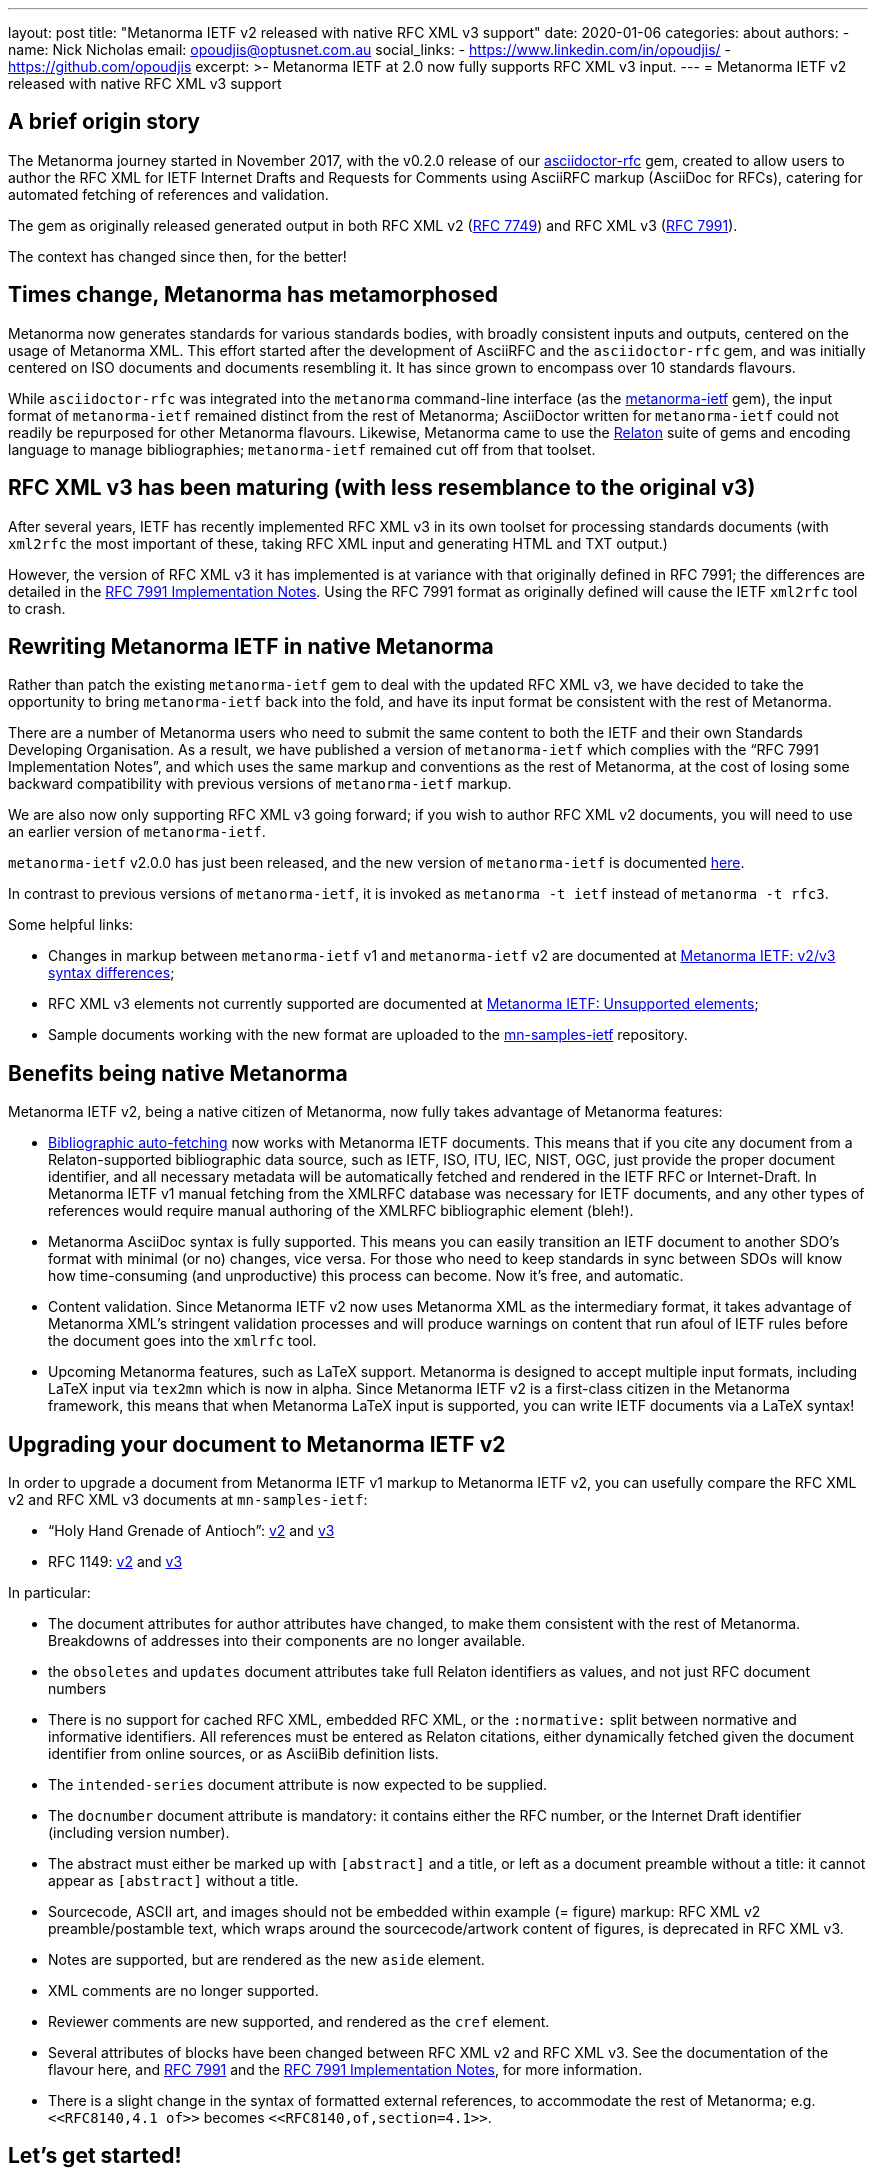 ---
layout: post
title: "Metanorma IETF v2 released with native RFC XML v3 support"
date: 2020-01-06
categories: about
authors:
  -
    name: Nick Nicholas
    email: opoudjis@optusnet.com.au
    social_links:
      - https://www.linkedin.com/in/opoudjis/
      - https://github.com/opoudjis
excerpt: >-
    Metanorma IETF at 2.0 now fully supports RFC XML v3 input.
---
= Metanorma IETF v2 released with native RFC XML v3 support

== A brief origin story

The Metanorma journey started in November 2017, with the v0.2.0 release
of our https://github.com/metanorma/asciidoctor-rfc[asciidoctor-rfc] gem,
created to allow users to author the RFC XML for
IETF Internet Drafts and Requests for Comments using AsciiRFC markup
(AsciiDoc for RFCs),
catering for automated fetching of references and validation.

The gem as originally released generated output in both RFC XML v2
(https://tools.ietf.org/html/rfc7749[RFC 7749]) and
RFC XML v3 (https://tools.ietf.org/html/rfc7991[RFC 7991]).

The context has changed since then, for the better!


== Times change, Metanorma has metamorphosed

Metanorma now generates standards for various standards bodies,
with broadly consistent inputs and outputs, centered on the usage
of Metanorma XML. This effort started after the development of
AsciiRFC and the `asciidoctor-rfc` gem, and was initially centered on
ISO documents and documents resembling it.
It has since grown to encompass over 10 standards flavours.

While `asciidoctor-rfc` was integrated into the `metanorma`
command-line interface
(as the https://github.com/metanorma/metanorma-ietf[metanorma-ietf] gem),
the input format of `metanorma-ietf` remained distinct from the rest of
Metanorma; AsciiDoctor written for `metanorma-ietf` could not readily
be repurposed for other Metanorma flavours. Likewise, Metanorma came
to use the https://github.com/relaton/relaton[Relaton] suite of gems and
encoding language to manage bibliographies; `metanorma-ietf` remained cut off
from that toolset.


== RFC XML v3 has been maturing (with less resemblance to the original v3)

After several years, IETF has recently implemented RFC XML v3 in its own toolset
for processing standards documents (with `xml2rfc` the most important of these,
taking RFC XML input and generating HTML and TXT output.)

However, the version of RFC XML v3 it
has implemented is at variance with that originally defined in RFC 7991;
the differences are detailed in the
https://tools.ietf.org/html/draft-levkowetz-xml2rfc-v3-implementation-notes-10[RFC 7991 Implementation Notes].
Using the RFC 7991 format as originally defined will cause the IETF `xml2rfc`
tool to crash.


== Rewriting Metanorma IETF in native Metanorma

Rather than patch the existing `metanorma-ietf` gem to deal with the updated RFC XML v3,
we have decided to take the opportunity to bring `metanorma-ietf` back into the fold,
and have its input format be consistent with the rest of Metanorma.

There are a number of Metanorma users who need to submit the same content to both the IETF and their own
Standards Developing Organisation. As a result, we have published a version of
`metanorma-ietf` which complies with the "`RFC 7991 Implementation Notes`", and
which uses the same markup and conventions as the rest of Metanorma, at the cost
of losing some backward compatibility with previous versions of `metanorma-ietf` markup.

We are also now only supporting RFC XML v3 going forward; if you wish to author RFC XML v2
documents, you will need to use an earlier version of `metanorma-ietf`.

`metanorma-ietf` v2.0.0 has just been released, and the new version of `metanorma-ietf`
is documented link:/author/ietf/topics/[here].

In contrast to previous versions of `metanorma-ietf`, it is invoked as
`metanorma -t ietf` instead of `metanorma -t rfc3`.

Some helpful links:

* Changes in markup between `metanorma-ietf` v1 and `metanorma-ietf` v2 are documented
at link:/author/ietf/topics/markup-v2tov3/[Metanorma IETF: v2/v3 syntax differences];
* RFC XML v3 elements not currently supported are documented at link:/author/ietf/ref/unsupported-rfc-elements/[Metanorma IETF: Unsupported elements];
* Sample documents working with the new format are uploaded to the
https://github.com/metnorma/mn-samples/ietf[mn-samples-ietf] repository.


== Benefits being native Metanorma

Metanorma IETF v2, being a native citizen of Metanorma, now
fully takes advantage of Metanorma features:

* link:/author/topics/document-format/bibliography[Bibliographic auto-fetching] now works with Metanorma IETF documents.
  This means that if you cite any document from a Relaton-supported bibliographic data source,
  such as IETF, ISO, ITU, IEC, NIST, OGC, just provide the proper document identifier, and all necessary metadata will
  be automatically fetched and rendered in the IETF RFC or Internet-Draft. In Metanorma IETF v1 manual fetching from the XMLRFC database was necessary for IETF documents, and any other types of references would require manual authoring of the XMLRFC bibliographic element (bleh!).

* Metanorma AsciiDoc syntax is fully supported. This means you can easily transition an IETF document to another SDO's format with minimal (or no) changes, vice versa. For those who need to keep standards in sync between SDOs will know how time-consuming (and unproductive) this process can become. Now it's free, and automatic.

* Content validation. Since Metanorma IETF v2 now uses Metanorma XML as the intermediary format, it takes advantage of Metanorma XML's stringent validation processes and will produce warnings on content that run afoul of IETF rules before the document goes into the `xmlrfc` tool.

* Upcoming Metanorma features, such as LaTeX support. Metanorma is designed to accept multiple input formats, including LaTeX input via `tex2mn` which is now in alpha. Since Metanorma IETF v2 is a first-class citizen in the Metanorma framework, this means that when Metanorma LaTeX input is supported, you can write IETF documents via a LaTeX syntax!


== Upgrading your document to Metanorma IETF v2

In order to upgrade a document from Metanorma IETF v1 markup to
Metanorma IETF v2, you can usefully compare the
RFC XML v2 and RFC XML v3 documents at `mn-samples-ietf`:

* "`Holy Hand Grenade of Antioch`": https://github.com/metanorma/mn-samples-ietf/blob/main/sources_v2/antioch-v2.adoc[v2] and https://github.com/metanorma/mn-samples-ietf/blob/main/sources/antioch.adoc[v3]

* RFC 1149: https://github.com/metanorma/mn-samples-ietf/blob/main/sources_v2/example-v2.adoc[v2] and https://github.com/metanorma/mn-samples-ietf/blob/main/sources/example-v3.adoc[v3]

In particular:

* The document attributes for author attributes have changed, to make them consistent with the rest of Metanorma. Breakdowns of addresses into their components are no longer available.

* the `obsoletes` and `updates` document attributes take full Relaton identifiers as values, and not just RFC document numbers

* There is no support for cached RFC XML, embedded RFC XML, or the `:normative:` split between normative and informative identifiers. All references must be entered as Relaton citations, either dynamically fetched given the document identifier from online sources, or as AsciiBib definition lists.

* The `intended-series` document attribute is now expected to be supplied.

* The `docnumber` document attribute is mandatory: it contains either the RFC number, or the Internet Draft identifier (including version number).

* The abstract must either be marked up with `[abstract]` and a title, or left as a document preamble without a title: it cannot appear as `[abstract]` without a title.

* Sourcecode, ASCII art, and images should not be embedded within example (= figure) markup: RFC XML v2 preamble/postamble text, which wraps around the sourcecode/artwork content of figures, is deprecated in RFC XML v3.

* Notes are supported, but are rendered as the new `aside` element.

* XML comments are no longer supported.

* Reviewer comments are new supported, and rendered as the `cref` element.

* Several attributes of blocks have been changed between RFC XML v2 and RFC XML v3. See the documentation of the flavour here, and https://tools.ietf.org/html/rfc7991[RFC 7991] and the https://tools.ietf.org/html/draft-levkowetz-xml2rfc-v3-implementation-notes-10[RFC 7991 Implementation Notes], for more information.

* There is a slight change in the syntax of formatted external references, to accommodate the rest of Metanorma; e.g. `\<<RFC8140,4.1 of>>` becomes `\<<RFC8140,of,section=4.1>>`.


== Let's get started!

Both `metanorma-ietf` v2 and the updated `xml2rfc` tool are new; you may encounter
some teething problems as you start using the two together.

Do get in touch with us if you encounter any difficulties!


